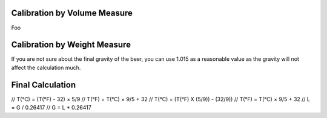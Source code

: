 .. _flowmeter:

Calibration by Volume Measure
===============================

Foo

Calibration by Weight Measure
===============================

If you are not sure about the final gravity of the beer, you can use 1.015 as a reasonable value as the gravity will not affect the calculation much.

Final Calculation
===============================

// T(°C) = (T(°F) - 32) × 5/9
// T(°F) = T(°C) × 9/5 + 32
// T(°C) = (T(°F) X (5/9)) - (32/9))
// T(°F) = T(°C) × 9/5 + 32
// L = G / 0.26417
// G = L * 0.26417
